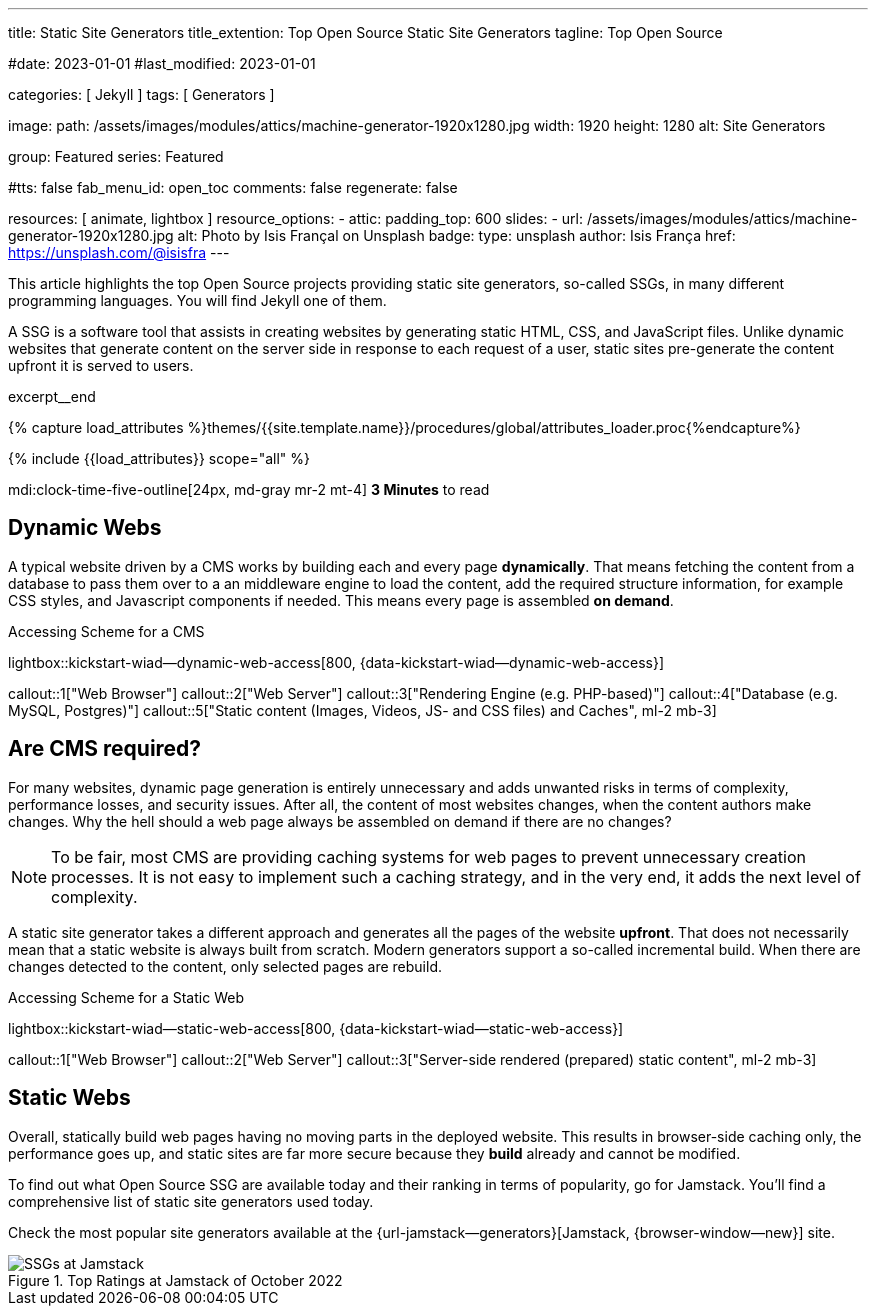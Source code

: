 ---
title:                                  Static Site Generators
title_extention:                        Top Open Source Static Site Generators
tagline:                                Top Open Source

#date:                                  2023-01-01
#last_modified:                         2023-01-01

categories:                             [ Jekyll ]
tags:                                   [ Generators ]

image:
  path:                                 /assets/images/modules/attics/machine-generator-1920x1280.jpg
  width:                                1920
  height:                               1280
  alt:                                  Site Generators

group:                                  Featured
series:                                 Featured

#tts:                                    false
fab_menu_id:                            open_toc
comments:                               false
regenerate:                             false

resources:                              [ animate, lightbox ]
resource_options:
  - attic:
      padding_top:                      600
      slides:
        - url:                          /assets/images/modules/attics/machine-generator-1920x1280.jpg
          alt:                          Photo by Isis Françal on Unsplash
          badge:
            type:                       unsplash
            author:                     Isis França
            href:                       https://unsplash.com/@isisfra
---

// Page Initializer
// =============================================================================
// Enable the Liquid Preprocessor
:page-liquid:

// Set (local) page attributes here
// -----------------------------------------------------------------------------
// :page--attr:                         <attr-value>

// Place an excerpt at the most top position
// -----------------------------------------------------------------------------
[role="dropcap"]
This article highlights the top Open Source projects providing static site
generators, so-called SSGs, in many different programming languages. You will
find Jekyll one of them.

A SSG is a software tool that assists in creating websites by generating
static HTML, CSS, and JavaScript files. Unlike dynamic websites that generate
content on the server side in response to each request of a user, static sites
pre-generate the content upfront it is served to users.

excerpt__end

//  Load Liquid procedures
// -----------------------------------------------------------------------------
{% capture load_attributes %}themes/{{site.template.name}}/procedures/global/attributes_loader.proc{%endcapture%}

// Load page attributes
// -----------------------------------------------------------------------------
{% include {{load_attributes}} scope="all" %}


// Page content
// ~~~~~~~~~~~~~~~~~~~~~~~~~~~~~~~~~~~~~~~~~~~~~~~~~~~~~~~~~~~~~~~~~~~~~~~~~~~~~
mdi:clock-time-five-outline[24px, md-gray mr-2 mt-4]
*3 Minutes* to read

// Include sub-documents (if any)
// -----------------------------------------------------------------------------
[role="mt-5"]
== Dynamic Webs

A typical website driven by a CMS works by building each and every page
*dynamically*. That means fetching the content from a database to pass them
over to a an middleware engine to load the content, add the required
structure information, for example CSS styles, and Javascript components if
needed. This means every page is assembled *on demand*.

.Accessing Scheme for a CMS
lightbox::kickstart-wiad--dynamic-web-access[800, {data-kickstart-wiad--dynamic-web-access}]

callout::1["Web Browser"]
callout::2["Web Server"]
callout::3["Rendering Engine (e.g. PHP-based)"]
callout::4["Database (e.g. MySQL, Postgres)"]
callout::5["Static content (Images, Videos, JS- and CSS files) and Caches", ml-2 mb-3]


[role="mt-5"]
== Are CMS required?

For many websites, dynamic page generation is entirely unnecessary and adds
unwanted risks in terms of complexity, performance losses, and security
issues. After all, the content of most websites changes, when the content
authors make changes. Why the hell should a web page always be assembled on
demand if there are no changes?

[NOTE]
====
To be fair, most CMS are providing caching systems for web pages to
prevent unnecessary creation processes. It is not easy to implement such
a caching strategy, and in the very end, it adds the next level of
complexity.
====

A static site generator takes a different approach and generates all the pages
of the website *upfront*. That does not necessarily mean that a static website
is always built from scratch. Modern generators support a so-called
incremental build. When there are changes detected to the content, only
selected pages are rebuild.

.Accessing Scheme for a Static Web
lightbox::kickstart-wiad--static-web-access[800, {data-kickstart-wiad--static-web-access}]

callout::1["Web Browser"]
callout::2["Web Server"]
callout::3["Server-side rendered (prepared) static content", ml-2 mb-3]


[role="mt-5"]
== Static Webs

Overall, statically build web pages having no moving parts in the deployed
website. This results in browser-side caching only, the performance
goes up, and static sites are far more secure because they *build* already
and cannot be modified.

To find out what Open Source SSG are available today and their ranking in
terms of popularity, go for Jamstack. You'll find a comprehensive list of
static site generators used today.

[role="mb-4"]
Check the most popular site generators available at the
{url-jamstack--generators}[Jamstack, {browser-window--new}]
site.

.Top Ratings at Jamstack of October 2022
image::/assets/images/posts/featured/jamstack-generators.jpg["SSGs at Jamstack"]
